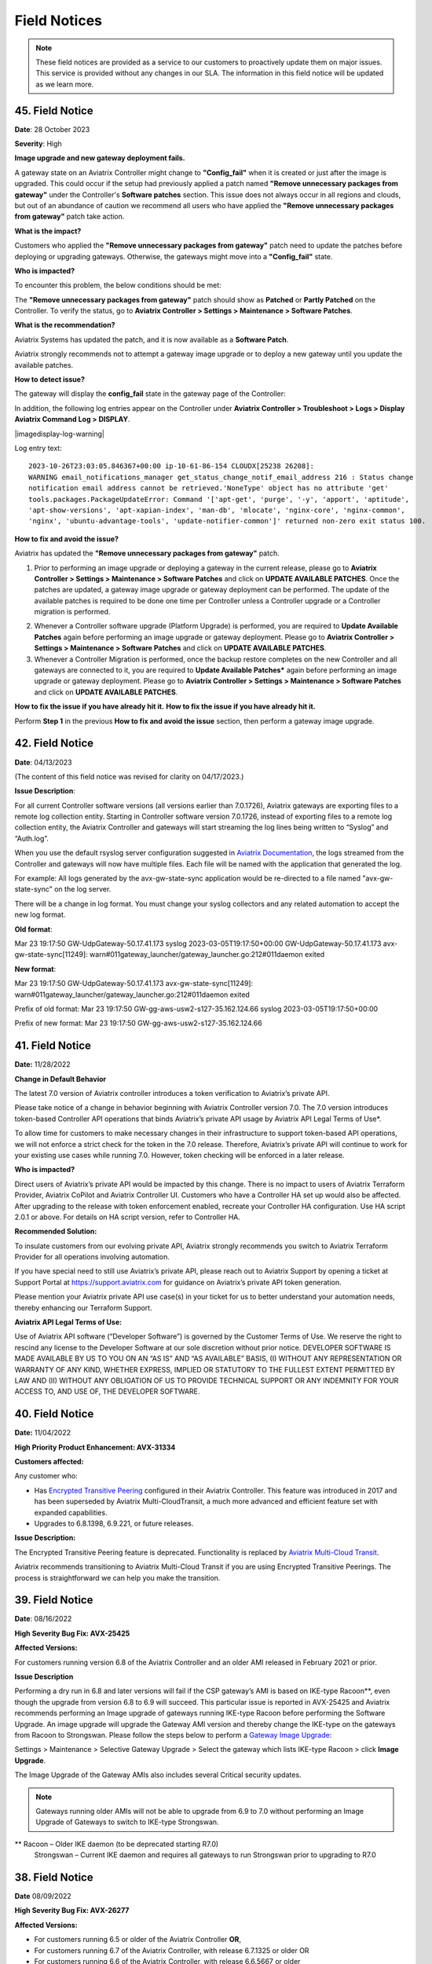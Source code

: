 =======================================
Field Notices
=======================================

.. Note::

 These field notices are provided as a service to our customers to proactively update them on major issues. This service is provided without any changes in our SLA. The information in this field notice will be updated as we learn more.

45. Field Notice
------------------------------------------------

**Date**: 28 October 2023

**Severity**: High

**Image upgrade and new gateway deployment fails.**

A gateway state on an Aviatrix Controller might change to **"Config_fail"** when it is created or just after the image is upgraded. This could occur if the setup had previously applied a patch named **"Remove unnecessary packages from gateway"** under the Controller's **Software patches** section. This issue does not always occur in all regions and clouds, but out of an abundance of caution we recommend all users who have applied the **"Remove unnecessary packages from gateway"** patch take action.

**What is the impact?**

Customers who applied the **"Remove unnecessary packages from gateway"** patch need to update the patches before deploying or upgrading gateways. Otherwise, the gateways might move into a **"Config_fail"** state.

**Who is impacted?**

To encounter this problem, the below conditions should be met:

The **"Remove unnecessary packages from gateway"** patch should show as **Patched** or **Partly Patched** on the Controller. To verify the status, go to **Aviatrix Controller > Settings > Maintenance > Software Patches**.

|imagestatus-patched|

|imagestatus-partly-patched|

**What is the recommendation?**

Aviatrix Systems has updated the patch, and it is now available as a **Software Patch**.

.. WARNING::

Aviatrix strongly recommends not to attempt a gateway image upgrade or to deploy a new gateway until you update the available patches.

**How to detect issue?**

The gateway will display the **config_fail** state in the gateway page of the Controller:

|imagegateway-image-config-fail|

In addition, the following log entries appear on the Controller under **Aviatrix Controller > Troubleshoot > Logs > Display Aviatrix Command Log > DISPLAY**.

|imagedisplay-log-warning|

Log entry text::

    2023-10-26T23:03:05.846367+00:00 ip-10-61-86-154 CLOUDX[25238 26208]:
    WARNING email_notifications_manager get_status_change_notif_email_address 216 : Status change
    notification email address cannot be retrieved.'NoneType' object has no attribute 'get'
    tools.packages.PackageUpdateError: Command '['apt-get', 'purge', '-y', 'apport', 'aptitude',
    'apt-show-versions', 'apt-xapian-index', 'man-db', 'mlocate', 'nginx-core', 'nginx-common',
    'nginx', 'ubuntu-advantage-tools', 'update-notifier-common']' returned non-zero exit status 100.


**How to fix and avoid the issue?**

Aviatrix has updated the **"Remove unnecessary packages from gateway"** patch.

1. Prior to performing an image upgrade or deploying a gateway in the current release, please go to **Aviatrix Controller > Settings > Maintenance > Software Patches** and click on **UPDATE AVAILABLE PATCHES**. Once the patches are updated, a gateway image upgrade or gateway deployment can be performed. The update of the available patches is required to be done one time per Controller unless a Controller upgrade or a Controller migration is performed.

|imagecontroller-patch-update|

2. Whenever a Controller software upgrade (Platform Upgrade) is performed, you are required to **Update Available Patches** again before performing an image upgrade or gateway deployment. Please go to **Aviatrix Controller > Settings > Maintenance > Software Patches** and click on **UPDATE AVAILABLE PATCHES**.

3. Whenever a Controller Migration is performed, once the backup restore completes on the new Controller and all gateways are connected to it, you are required to **Update Available Patches*** again before performing an image upgrade or gateway deployment. Please go to **Aviatrix Controller > Settings > Maintenance > Software Patches** and click on **UPDATE AVAILABLE PATCHES**.

**How to fix the issue if you have already hit it.**
**How to fix the issue if you have already hit it.**

Perform **Step 1** in the previous **How to fix and avoid the issue** section, then perform a gateway image upgrade.
 
42. Field Notice
------------------------------------------------

**Date**: 04/13/2023

(The content of this field notice was revised for clarity on 04/17/2023.)

**Issue Description**:

For all current Controller software versions (all versions earlier than 7.0.1726), Aviatrix gateways are exporting files to a remote log collection entity. Starting in Controller software version 7.0.1726, instead of exporting files to a remote log collection entity, the Aviatrix Controller and gateways will start streaming the log lines being written to “Syslog” and “Auth.log”.

When you use the default rsyslog server configuration suggested in `Aviatrix Documentation <https://docs.aviatrix.com/documentation/latest/platform-administration/aviatrix-logging.html#rsyslog-config-on-controller>`_, the logs streamed from the Controller and gateways will now have multiple files. Each file will be named with the application that generated the log.

For example: All logs generated by the avx-gw-state-sync application would be re-directed to a file named "avx-gw-state-sync" on the log server.

There will be a change in log format. You must change your syslog collectors and any related automation to accept the new log format.

**Old format**:

Mar 23 19:17:50 GW-UdpGateway-50.17.41.173 syslog 2023-03-05T19:17:50+00:00 GW-UdpGateway-50.17.41.173 avx-gw-state-sync[11249]: warn#011gateway_launcher/gateway_launcher.go:212#011daemon exited

**New format**:

Mar 23 19:17:50 GW-UdpGateway-50.17.41.173 avx-gw-state-sync[11249]: warn#011gateway_launcher/gateway_launcher.go:212#011daemon exited

Prefix of old format: Mar 23 19:17:50 GW-gg-aws-usw2-s127-35.162.124.66 syslog 2023-03-05T19:17:50+00:00

Prefix of new format: Mar 23 19:17:50 GW-gg-aws-usw2-s127-35.162.124.66

41. Field Notice
------------------------------------------------

**Date:** 11/28/2022

**Change in Default Behavior**

The latest 7.0 version of Aviatrix controller introduces a token verification to Aviatrix’s private API.

Please take notice of a change in behavior beginning with Aviatrix Controller version 7.0. The 7.0 version introduces token-based Controller API operations that binds Aviatrix’s private API usage by Aviatrix API Legal Terms of Use*.

To allow time for customers to make necessary changes in their infrastructure to support token-based API operations, we will not enforce a strict check for the token in the 7.0 release. Therefore, Aviatrix’s private API will continue to work for your existing use cases while running 7.0. However, token checking will be enforced in a later release.

**Who is impacted?**

Direct users of Aviatrix’s private API would be impacted by this change. There is no impact to users of Aviatrix Terraform Provider, Aviatrix CoPilot and Aviatrix Controller UI. Customers who have a Controller HA set up would also be affected. After upgrading to the release with token enforcement enabled, recreate your Controller HA configuration. Use HA script 2.0.1 or above. For details on HA script version, refer to Controller HA.

**Recommended Solution:**

To insulate customers from our evolving private API, Aviatrix strongly recommends you switch to Aviatrix Terraform Provider for all operations involving automation.

If you have special need to still use Aviatrix’s private API, please reach out to Aviatrix Support by opening a ticket at Support Portal at https://support.aviatrix.com for guidance on Aviatrix’s private API token generation.

Please mention your Aviatrix private API use case(s) in your ticket for us to better understand your automation needs, thereby enhancing our Terraform Support.

**Aviatrix API Legal Terms of Use:**

Use of Aviatrix API software (“Developer Software”) is governed by the Customer Terms of Use. We reserve the right to rescind any license to the Developer Software at our sole discretion without prior notice. DEVELOPER SOFTWARE IS MADE AVAILABLE BY US TO YOU ON AN “AS IS” AND “AS AVAILABLE” BASIS, (I) WITHOUT ANY REPRESENTATION OR WARRANTY OF ANY KIND, WHETHER EXPRESS, IMPLIED OR STATUTORY TO THE FULLEST EXTENT PERMITTED BY LAW AND (II) WITHOUT ANY OBLIGATION OF US TO PROVIDE TECHNICAL SUPPORT OR ANY INDEMNITY FOR YOUR ACCESS TO, AND USE OF, THE DEVELOPER SOFTWARE.

40. Field Notice
------------------------------------------------
 
**Date:** 11/04/2022
 
**High Priority Product Enhancement: AVX-31334**
 
**Customers affected:**
 
Any customer who:
 
* Has `Encrypted Transitive Peering <https://docs.aviatrix.com/HowTos/TransPeering.html?highlight=encrypted%20transitive#encrypted-transitive-peering>`_ configured in their Aviatrix Controller. This feature was introduced in 2017 and has been superseded by Aviatrix Multi-CloudTransit, a much more advanced and efficient feature set with expanded capabilities.
* Upgrades to 6.8.1398, 6.9.221, or future releases.
 
**Issue Description:** 

The Encrypted Transitive Peering feature is deprecated. Functionality is replaced by `Aviatrix Multi-Cloud Transit <https://docs.aviatrix.com/HowTos/transit_gateway_peering.html>`_.
 
Aviatrix recommends transitioning to Aviatrix Multi-Cloud Transit if you are using Encrypted Transitive Peerings. The process is straightforward we can help you make the transition.


39. Field Notice
---------------------------------

**Date**: 08/16/2022 

**High Severity Bug Fix: AVX-25425**

**Affected Versions:**

For customers running version 6.8 of the Aviatrix Controller and an older AMI released in February 2021 or prior. 
 
**Issue Description**

Performing a dry run in 6.8 and later versions will fail if the CSP gateway’s AMI is based on IKE-type Racoon**, even though the upgrade from version 6.8 to 6.9 will succeed. This particular issue is reported in AVX-25425 and Aviatrix recommends performing an Image upgrade of gateways running IKE-type Racoon before performing the Software Upgrade. An image upgrade will upgrade the Gateway AMI version and thereby change the IKE-type on the gateways from Racoon to Strongswan. Please follow the steps below to perform a `Gateway Image Upgrade <https://docs.aviatrix.com/HowTos/gateway-image-migration.html>`_:
 
Settings > Maintenance > Selective Gateway Upgrade > Select the gateway which lists IKE-type Racoon > click **Image Upgrade**.
 
The Image Upgrade of the Gateway AMIs also includes several Critical security updates. 

.. note::

  Gateways running older AMIs will not be able to upgrade from 6.9 to 7.0 without performing an Image Upgrade of Gateways to switch to IKE-type Strongswan. 
 
** Racoon – Older IKE daemon (to be deprecated starting R7.0)
      Strongswan – Current IKE daemon and requires all gateways to run Strongswan prior to upgrading to R7.0


38. Field Notice
------------------

**Date** 08/09/2022

**High Severity Bug Fix: AVX-26277**

**Affected Versions:**

* For customers running 6.5 or older of the Aviatrix Controller **OR**,
* For customers running 6.7 of the Aviatrix Controller, with release 6.7.1325 or older OR 
* For customers running 6.6 of the Aviatrix Controller, with release 6.6.5667 or older 

**AND**

* AWS AMI version released between May 2022 and June 2022 (ver. 05102022). 

**Remediation:**

This bug is fixed in 6.7.1376 or 6.6.5712. Due to the nature of this error, we strongly recommend that customers upgrade their platforms to the latest version, so that they do not face an outage, and are not blocked in their deployments or configuration changes. 

**IMPORTANT NOTE FOR CUSTOMERS RUNNING 6.5 OR OLDER VERSIONS:** Customers running 6.5 or older versions of the Aviatrix Controller should refrain from upgrading their AMI image (to ver. 05102022) until they first upgrade their software version on the Controller to 6.6.5712 or 6.7.1376 by following the steps in “Instructions for Upgrade”. These customers also need to follow the `valid upgrade path <https://docs.aviatrix.com/HowTos/selective_upgrade.html#valid-upgrade-paths>`_.

Any customers who are running 6.5 or older who have already upgraded their AMI image (to ver. 05102022) but have not yet seen the issue should proactively open a support ticket with Aviatrix Support for remediation. 

**Issue Description & Impact**

The AMI included a version of a database store that does not include automatic maintenance settings.  This will cause resource exhaustion on the Controller after a period of time depending on the level of activity the Controller sees.   

Due to this bug, at least one of the following situations may occur:

* Customers may come across an issue that will halt their ability to build environments or make configuration changes; they will see an error stating `StatusCode.RESOURCE_EXHAUSTED` and details will include `tcdserver : mvcc: database space exceeded`.
* Gateway deployment or configuration changes are prevented or is not reflected in the data-plane.
* Controller may lose connectivity with the Gateways.
* Controller may report an incorrect Gateway status or “waiting” status.
* When performing backup using *Settings > Maintenance > Backup & Restore > Backup Now*, an error appears `Gateway <name> not found` on the UI.

**Instructions for Upgrade**

If you have seen this issue already as described in the “*Issue Description & Impact*” section, it is mandatory to open a support ticket with Aviatrix Support first so that they can assist you in preparing for the bug fix and the subsequent upgrade. 

1. Take a backup at *Controller > Settings > Maintenance > Backup & Restore > Backup Now*. If you encounter an issue generating the backup please contact Aviatrix Support.
2. Aviatrix requests that you upgrade your Controller and Gateways to the latest build in the release you are running.  

* Please go through the release notes.  
* Please review the field notices.  
* Please go through the relevant upgrade instructions: Releases 6.4 and earlier or Releases 6.5 and later.  
* **Make sure that all Gateways are in “UP” state.**  
* **PLEASE DO NOT upgrade unless *Settings > Upgrade > Dry Run* is successfully completed for all Gateways.**  If dry run fails, please address the issue, or reach out to Aviatrix Support.  
* Please upgrade to the latest build in the current release by entering the release that the Controller is currently running at *Settings > Upgrade > Target Release Version*. For example, if your Controller is running 6.7.1325, please enter “6.7” in the box without quotation marks.  
* Attempt the backup again.  

If you run into any issues during the upgrade, please reach out to Aviatrix Support by opening a ticket on the Support Portal at https://support.aviatrix.com.  

37. Field Notice
------------------

**Date** 03/25/2022

**High Severity Bug Fix: AVX-18796**

AVX-18796 fixes an issue with Controller to Gateway control channel recently. The recommended builds with the fix in 6.4, 6.5 and 6.6 releases are 6.4.3015, 6.5.3012, 6.6.5413 or later.  Please refer to `Release Notes <https://docs.aviatrix.com/HowTos/Controller_and_Software_Release_Notes.html>`_ for more information on AVX-18796.  


We have published the following software patches to help identify if your Controller is at risk and address it: 

 * **Detect AVX-18796**: This patch can be run anytime, and a **maintenance window is not required** as no configuration changes are made and there will be no impact to either the control plane or the data plane on the Controller and the Gateways. The patch will generate an email to the Controller’s admin email and provide a recommendation on next steps. 
 * **AVX-18796: Check the SSH connectivity to all gateways**: This patch validates the state of the connection between the Controller and the Gateway. This patch can be run anytime, a **maintenance window is not required**. We recommend that you run this before applying the next patch to fix the issue. 
 * **AVX-18796: Sanitize certificate state on all gateways**: This software patch will extend the lifetime of certificates to give you time to upgrade to address AVX-18796. This patch is **recommended to be run in a maintenance window**. This patch should only be run when "AVX-18796-Detect" software patch reports this message "Your network is being impacted by a known issue AVX-18796. Follow the intructions in the Field Notice". The patch will generate an email to the Controller’s admin email.  


When you apply any of the above patches, you will see a popup message like the one shown below – please ignore it and click on “OK”. Depending on the number of Gateways in your deployment, each of these patches can take a while to complete and for an email report to be sent out. 

|imagefn37|

Aviatrix recommends the following be done, as soon as possible, to avoid any possibility of an outage due to this issue:

 - Check the Controller’s admin email address at "Settings/Controller/Email/ChangeAdminEmail" and make sure that it is correct. Please update this address if needed. 
 - First, do a backup on your Controller in "Controller/Settings/Maintenance/Backup&Restore/Backup Now"
 - Make sure that **all your Gateways are in Up/Green state**
 - Go to "Controller/Settings/Maintenance/Software Patches" and click on "Update Available Patches" to see the three patches listed above. 

 - Apply **"Detect AVX-18796"** patch first. Check your email for a report.

   - AVX_SW-PATCH_AVX-18796-FIXED: If the report indicates that your system is NOT impacted, no further actions are needed. We recommend that you stay on the latest supported releases 
   - AVX_SW-PATCH_BEFORE-DANGER-ZONE: If the report informs you that your system IS affected and directs you to upgrade your Controller and Gateways, please proceed to the "Instructions for Upgrade" section below and **complete your upgrade, before the "due date"** as mentioned in the report 
   - AVX_SW-PATCH_IN-DANGER-ZONE: If the report informs you that your system IS impacted and asks you to follow the instructions in the Field Notice, please do the following: 

      - Please apply the software patch **"AVX-18796: Check the SSH connectivity to all gateways"**: If it succeeds, proceed to next step, else reach out to Aviatrix Support 
      - Please apply the software patch **"AVX-18796: Sanitize certificate state on all gateways"** during a maintenance window. If it succeeds, please proceed to the "Instructions for Upgrade" section below and complete an upgrade on your Controller and Gateways and run **"Detect AVX-18796"** software patch again, to validate your network. If it fails, or if you have any questions or need assistance, please open a ticket with Aviatrix Support. 
   - AVX_SW-PATCH_INACCESSIBLE-GW: If the report informs you that some of the Gateways are inaccessible, please try to fix them and apply this patch again. Reach out to Aviatrix Support if you are unable to fix your Gateways  
   - AVX_SW-PATCH_UNEXPECTED-STATE: If the report indicates an error, please follow the directions in the email report and upload your Controller tracelogs and reach out to Aviatrix Support 
   - AVX_SW-PATCH_INAPPLICABLE: If the report says that no additional action is needed. The patch is not applicable to your controller version. We recommend that you stay on the latest supported releases 
 - Take a backup again at "Controller/Settings/Maintenance/Backup&Restore/Backup Now"

**Instructions for Upgrade**

 - Take a backup at "Controller/Settings/Maintenance/Backup&Restore/Backup Now"
 - We request you to upgrade your Controller and Gateways to the latest build in the release you are running  
     - Please go through the `release notes <https://docs.aviatrix.com/HowTos/Controller_and_Software_Release_Notes.html>`_
     - Please review the `field notices <https://docs.aviatrix.com/HowTos/field_notices.html>`_
     - Please go through the relevant upgrade instructions: `Releases 6.4 and earlier <https://docs.aviatrix.com/HowTos/inline_upgrade.html>`_ or `Releases 6.5 and later <https://docs.aviatrix.com/HowTos/selective_upgrade.html>`_
     - **Make sure that all Gateways are in “Up/Green” state**
     - **PLEASE DO NOT upgrade, unless “Settings/Upgrade/Dry Run” is successfully completed.** If “Dry Run” fails, please address the issue or reach out to Aviatrix Support 
     - Please upgrade to the latest build in the current release by entering the release that the Controller is currently running at “Settings/Upgrade/TargetReleaseVersion”. _(For example, if your Controller is running 6.4.3008, please enter “6.4” for “Settings/Upgrade/TargetReleaseVersion”)_
     - Take a backup again 
     - Please apply **"Detect AVX-18796"** software patch again to confirm that your network is free of AVX-18796 
 
If you run into any issues during upgrade, you can reach out to Aviatrix Support by opening a ticket at Support Portal at https://support.aviatrix.com.

36. Field Notice
------------------

**Date** 01/11/2022

**High and Medium Severity Vulnerability - AVI-2021-0008**

A new software release with a fix for this vulnerability was made available on Tuesday, January 11th, 2022. Aviatrix is strongly recommending you to upgrade to the new release at your earliest convenience. This vulnerability was discovered by Aviatrix engineering team and is not known to be exploited. Please refer to `Release Notes <https://docs.aviatrix.com/HowTos/UCC_Release_Notes.html>`_ and `Security Bulletin <https://docs.aviatrix.com/HowTos/security_bulletin_article.html#aviatrix-controller-and-gateways-unauthorized-access>`_ for more information.

The upgrade mechanism is described in our documentation:

* For 6.4 release, refer to `these instructions <https://docs.aviatrix.com/HowTos/inline_upgrade.html#how-to-upgrade-software>`_
* For 6.5 release, start `here <https://docs.aviatrix.com/HowTos/selective_upgrade.html#performing-a-platform-software-upgrade-dry-run>`_ 


If you run into any issues during upgrade, you can reach out to Aviatrix Support by opening a ticket at Support Portal at https://support.aviatrix.com

35. Field Notice
------------------

**Date** 10/25/2021

**Critical Vulnerability Security Patch - AVI-2021-0006**

This security patch was made available Monday, October 25th, 2021 at 05:00PM PST. The critical vulnerability addressed by this patch was privately disclosed to Aviatrix. It affects services of Controller available on port 443 and would allow an unauthenticated attacker to execute code on the Controller. This could be mitigated by limiting access to the https/port 443 of the Controller, or by running a Web Application Firewall (WAF) in front of it. Please refer to our documentation to `secure the Controller access <https://docs.aviatrix.com/HowTos/FAQ.html#how-do-i-secure-the-controller-access>`_.

Aviatrix is strongly recommending you to apply this patch at your earliest convenience. To apply a security patch, please refer to the following steps:

* First, do a backup on your Controller in “Controller/Settings/Maintenance/Backup&Restore/Backup Now”
* Go to “Controller/Settings/Maintenance/Software Patches” and click on “Update Available Patches”
* You should see a new patch called: “AVI-2021-0006 Critical Vulnerability Security Patch”
* Apply the patch, by clicking on the icon on the right and selecting “Apply Patch”
* Take a backup again at “Controller/Settings/Maintenance/Backup&Restore/Backup Now”

**Note:**

* The security patch does not impact the data path or control path and can be executed without a maintenance window
* This patch can be applied on releases 6.2 and higher
* Aviatrix **strongly recommends** you to upgrade to releases 6.4 or higher. Please check out the `release notes <https://docs.aviatrix.com/HowTos/UCC_Release_Notes.html>`_ and follow the `upgrade instructions <https://aviatrix.zendesk.com/hc/en-us/articles/4403944002829-Aviatrix-Controller-Upgrade>`_


34. Field Notice
------------------

**Date** 10/11/2021

**Security Fixes for 6.2, 6.3, 6.4, and 6.5 versions to improve security**

These releases address a Denial-of-Service vulnerability and also improve the security on Controllers by automatically enabling `security group management <https://docs.aviatrix.com/HowTos/FAQ.html#enable-controller-security-group-management>`_ when the first account is added to the Controller, to deal with security updates in CloudFormation when launching new Controllers.

Please upgrade to latest release:

- 6.2: 6.2.2052 or later
- 6.3: 6.3.2526 or later
- 6.4: 6.4.2869 or later
- 6.5: 6.5.1936 or later

Refer to the `Security Alert <https://docs.aviatrix.com/HowTos/UCC_Release_Notes.html#security-note-6-5-1936-6-4-2869-6-3-2526-and-6-2-2052-10-11-2021>`_ for more details on these updates.

Please upgrade to these builds, following the `upgrade instructions <https://aviatrix.zendesk.com/hc/en-us/articles/4403944002829-Aviatrix-Controller-Upgrade>`_, as soon possible.

33. Field Notice
------------------

**Date** 10/02/2021

**The latest 6.5, 6.4, 6.3, and 6.2 versions contain fixes for several vulnerabilities in the controller API**

**Problem:**

Several APIs used to upload configurations of certain services did not verify the authentication of the service or user executing the API call properly. Similar APIs designed to upload files from authenticated users did not properly sanitize their destination input, allowing directory traversal attacks which could eventually allow an authenticated attacker to execute code on the controller.

**Recommended Solution:**

Please upgrade to latest release:

* 6.2: 6.2.2043 or later
* 6.3: 6.3.2490 or later
* 6.4: 6.4.2838 or later
* 6.5: 6.5.1922 or later
Credit: Aviatrix would like to thank the team at Tradecraft ( https://www.wearetradecraft.com/ ) for the responsible disclosure of these issues.

Release notes also available on: https://docs.aviatrix.com/HowTos/UCC_Release_Notes.html

Please upgrade to these builds, following the `upgrade instructions <https://aviatrix.zendesk.com/hc/en-us/articles/4403944002829-Aviatrix-Controller-Upgrade>`_, as soon possible.

32. Field Notice
------------------

**Date** 09/09/2021

**In rare occasions, Controller backup file could get corrupted, resulting in gateways being shown as “down” if used for a Controller restore**

**Problem:**

We have observed, on one occasion, that the Controller’s backups were corrupt. If the backup file does get corrupt, the size of the backup file will be much larger than expected (in tens of MB or larger - much larger than the typical sizes ≤1 MB). The size would be the only indication of the backup file corruption. This issue is being tracked as AVX-14852

**Recommended Solution:**

A fix for this issue is in works and will be released for the supported releases (6.2, 6.3, 6.4, 6.5) on 9/11/2021. Please upgrade to these builds, following the `upgrade instructions <https://aviatrix.zendesk.com/hc/en-us/articles/4403944002829-Aviatrix-Controller-Upgrade>`_, as soon possible.

We request that you inspect your backup file size and if it is larger than expected, please go to Controller/Settings/Backup and click on “backup now” while not running any other operation on the Controller - and compare the backup file sizes.
* If the new backup file size is as expected, please save a copy. And upgrade to the new builds with fix for AVX-14852
* If the new backup file size continues to be large, please reach out to Aviatrix Support at https://support.aviatrix.com


31. Field Notice
------------------

**Date** 08/06/2021

**After a Gateway Replace operation on version 6.4 or later, the Site2Cloud connections on the Gateway might not come up**

**Problem:**

If you run a "Gateway Replace" operation from a Controller running version 6.4 or later, on a gateway which was created when this Controller was running on 6.3 or earlier, the Site2Cloud connections on this Gateway might not be able to come up

The default IPSec tunnel management software was changed in the `Gateway Images <https://docs.aviatrix.com/HowTos/image_release_notes.html>`_ associated with `version 6.4 <https://docs.aviatrix.com/HowTos/UCC_Release_Notes.html>`_ and later. Any Gateway which might have been created while running version 6.3 or older will be using the older IPSec tunnel management software. While the Controller ported the config from the old Gateway to the new Gateway, one of the field's default setting has changed. This setting could come into play based on the devices that this Gateway has established Site2Cloud tunnels and might result in the Site2Cloud tunnel not coming up. This was `documented in the 6.4.2499 release notes <https://docs.aviatrix.com/HowTos/UCC_Release_Notes.html#behavior-change-notice>`_. You can find `more information <https://aviatrix.zendesk.com/hc/en-us/articles/4406236429581>`_ on our `Support Portal <https://support.aviatrix.com/>`_ about this issue

**Recommended Solution:**

If the Site2Cloud tunnel(s) does/do not come up on a Gateway after a "Gateway Replace" operation in 6.4, please go to Controller/Site2Cloud, select the tunnel, click on edit and update the "Remote Identifier" field. If you have any issues, please open a ticket on our `Support Portal <https://support.aviatrix.com/>`_.


30. Field Notice
------------------

**Date** 07/19/2021

**Upgrade from 6.3 to 6.4 could cause gateways to be in down/polling state if any of them have more than 44 characters**

**Problem:**

We had announced in Field Notice 0027(https://docs.aviatrix.com/HowTos/field_notices.html#field-notice-0027-2021-04-29) that gateway names are required to be 50 characters or less. We have noticed that during upgrade operations, from 6.3 to 6.4, we are further limited on the gateway name length to 44 characters due to a new default behavior introduced in 6.4.
 
From 6.4, we started using self-signed certs to authenticate management/control communication between controller and gateways. The default cert domain used is "aviatrixnetwork.com". This ends up using 20 characters from our internal max of 64 characters - leaving only 44 characters for the gateway names(including "-hagw", if the gateway has an HA gateway). If the controller has any gateways with names longer than 44 characters, that gateway and the following gateways in the upgrade process could show up as "down/polling" state on the gateway page.
 
**Recommended Solution:**

* If all your gateway names(including ha gateways) have less than 44 characters, you are not impacted by this issue
* If the name length of any of your gateways is 45 to 50 characters, you have two options

    * While in 6.3, you can delete them and recreate them with names shorter than 44 characters (39 chars max, if you plan to have HA gateway, to account for 5 extra characters in "-hagw" which will be appended to the HA gateway name)
    * Upgrade to 6.4. Some gateways will not be in "green/up". To recover, head to Controller/Onboarding and click in "AWS" icon and enter "av.com". All gateways should come up in "green/up" status. If not, please perform "Troubleshoot/Diagnostics/Gateway/ForceUpgrade" on the affected gateways.
* If any of your gateway names have more than 50 characters (including "-hagw") please schedule a downtime, delete them, and create them again with shorter names(<44 chars, <39 chars if you have an HA for them).
 
If you need further support, please head to our support portal at https://support.avaiatrix.com and open a new ticket.


29. Field Notice
------------------

**Date** 05/11/2021

**Do not upgrade Controllers to R6.4.2499 if you have CloudN’s in your network**

Due to some unresolved issues in R6.4.2499, we strongly ask that you do not upgrade your Aviatrix Controller or CloudN devices to R6.4.2499. If you upgrade to this build, your CloudNs could fail, impacting your network operations.
 
Please look to our `release notes <https://docs.aviatrix.com/HowTos/UCC_Release_Notes.html>`_ on future 6.4 builds for guidance on upgrading your network when CloudN devices are involved. We apologize for any inconvenience.

28. Field Notice
------------------

**Date** 05/03/2021

**End of Life (EOL) announcement for Gateway AMI's**

Gateway AMI's based on old opensource OS versions are designated EOL effective 5/3/2021. Aviatrix is discontinuing support because these operating systems have reached their end of standard support from the provider. 
 
What is the impact if you remain on a deprecated release that is designated EOL?

  * The Aviatrix Support team does not provide assistance on EOL releases.
  * Patches for known issues and vulnerabilities are no longer provided.
 
**Recommendation**

Replace the deprecated gateways and use the new AMIs. To update your Aviatrix gateways, you may need to upgrade your Aviatrix Controller first. The Gateway page lists the AMIs for all your gateways. Go to "Gateway->Column View->Select Gateway Image Name->Apply Columns". For more information, see https://docs.aviatrix.com/HowTos/image_release_notes.html.
 
Discover all deprecated AMIs. Download the "Generate list of Aviatrix Gateways using deprecated AMIs" utility from "Settings->Maintenance->Software Patches->Update Available Patches". Run this utility to send an email to the admin with a list of all gateways running deprecated AMI's. 
 
We recommend that you replace gateways running on old opensource OS versions based AMIs before upgrading to 6.4.
 
Upgrade your Aviatrix Controller to the latest 6.3 release following the instructions at https://docs.aviatrix.com/HowTos/inline_upgrade.html and replace these gateways using the procedures at https://docs.aviatrix.com/HowTos/image_release_notes.html#existing-customers-gateway-image-upgrade. 
 
You can also use the following Aviatrix API's to replace your gateways programmatically:

  * Login and generate CID: curl --location -g --request POST 'https://{{controller_hostname}}/v1/api' --form 'action="login"' --form 'username="admin"' --form 'password="{{admin_password}}"'
  * Use the CID generated above to resize gateway and wait till it is complete, before running on another gateway : curl --location -g --request POST 'https://{{controller_hostname}}/v1/api'  --form 'action="replace_gateway"' --form 'CID="{{CID}}"' --form 'gateway_name="{{gateway_name_in_controller}}"' 
  * Check the Gateway AMI information: curl --location -g --request GET 'https://{{controller_hostname}}/v1/api?action=get_gateway_info&CID={{CID}}&gateway_name={{gateway_name_in_controller}}'
 
Aviatrix strongly recommends that you keep your Aviatrix Network up to date with the latest releases. We also strongly suggest that you periodically check the AMI versions on all your gateways and update them to get the latest fixes for known issues and vulnerabilities. 
 
If you have any difficulties in upgrading your Gateways or have any questions about your Aviatrix network, please open a `support ticket <https://aviatrix.zendesk.com>`_.

27. Field Notice
------------------

**Date** 04/29/2021

**Gateway names longer than 50 bytes can cause issues**

**Problem**

In Version 6.2 and prior, customer may create a spoke or transit gateway name exceeding 50 Bytes. During peer creation a failure may occur if the peering name (concatenation of spoke-to-transit, spoke-to-spoke, etc) exceeds 120 Bytes and throws an error.

(example)
Error: command create_peer_xx_gw failed due to exception errors fully qualified namespace peering_info.xxxxxxxx is too long (max is 120 bytes)


**Recommended Solution**

Version 6.2 and prior: If spoke or transit name exceeds 50 Bytes, manually delete and re-create gateway with name limited to 50 Bytes or less.

Version 6.3 and higher: Newly created spoke and transit gateway names are checked and limited to 50 Bytes or less. However, if there are any residual gateways (6.2 and prior) with name exceeding 50 Bytes they must be deleted and re-created to avoid this issue.

26. Field Notice
------------------

**Date** 04/28/2021

**End of Life (EOL) announcement for Aviatrix VPN Clients for old opensource OS versions**

VPN Clients running on old opensource OS versions are designated EOL effective immediately. VPN Clients running on old opensource OS versions are designated EOL effective 6/1/2021. Aviatrix is discontinuing support because these operating systems have reached their end of standard support from the provider.
 
What is the impact if you remain on a deprecated release that is designated EOL?
The Aviatrix Support team does not provide assistance on EOL releases.
Patches for known issues and vulnerabilities are not provided.
 
Recommendation
Please upgrade to one of the supported `Aviatrix VPN Clients <https://docs.aviatrix.com/Downloads/samlclient.html>`_.
 
If you have any difficulties in upgrading your Aviatrix VPN Client, please contact your Aviatrix Network Admin and have them open a `support ticket <https://aviatrix.zendesk.com/>`_.

25. Field Notice
------------------

**Date** 04/26/2021

**End of Life (EOL) announcement for 5.4, 6.0, 6.1 releases**
 
Following up on Field Notice `0012 <https://docs.aviatrix.com/HowTos/field_notices.html#field-notice-0012-2020-08-07>`_ and `0016 <https://docs.aviatrix.com/HowTos/field_notices.html#field-notice-0016-2020-12-22>`_, we are announcing EOL and End of Support for releases 5.4, 6.0 and 6.1. The R5.4 EOL date is 6/1/2021, the R6.0 EOL date is 6/19/2021 and the R6.1 EOL date is 8/31/2021.
 
What is the impact if you remain on a deprecated release that is designated EOL?

 * The Aviatrix Support team does not provide assistance on EOL releases.
 * Patches for known issues and vulnerabilities are not provided.
 * Enabling the remote SSH support option as well as sending logs and diagnostics to Aviatrix Support may not work.
 * The default SMTP on the Controller cannot send Alerts.
 
**Recommendation:**
Please use the following processes to upgrade your Aviatrix network:

* https://docs.aviatrix.com/HowTos/UCC_Release_Notes.html
* https://docs.aviatrix.com/Support/support_center_operations.html#pre-op-procedures
* https://docs.aviatrix.com/HowTos/inline_upgrade.html
 
If you have any difficulties upgrading your Aviatrix network, please open a `support ticket <https://aviatrix.zendesk.com/>`_.

24. Field Notice
------------------

**Date** 04/25/2021

**Controller HA Code Improvements for release R6.3 and R6.4**
 
Problem:
Improved Controller HA process to avoid corner cases related to Controller HA restore failures.
 
What is Impacted?
Controllers deployed in AWS with the "Controller HA" process enabled.
 
Recommendation
For Controllers running in AWS with the Controller HA process enabled, Aviatrix strongly recommends that you `disable <https://docs.aviatrix.com/HowTos/controller_ha.html#steps-to-disable-controller-ha>`_ and `reenable <https://docs.aviatrix.com/HowTos/controller_ha.html#steps-to-enable-controller-ha>`_ the "Controller HA" process as soon as possible to pick up the latest version of the software. This operation should not impact the Controller that is in operation but we do recommend that you follow our `pre-operation recommendations <https://docs.aviatrix.com/Support/support_center_operations.html#pre-op-procedures>`_. Please see https://docs.aviatrix.com/HowTos/controller_ha.html for more information on Controller HA. Please verify that your `Controller HA <https://docs.aviatrix.com/HowTos/controller_ha.html?#faq>`_ version is 1.6 or higher. Please check `Controller HA release notes <https://docs.aviatrix.com/HowTos/controller_ha.html#changelog>`_.
 
 
Please note that enabling and disabling the Controller HA process is a prerequisite for upgrading to release R6.4, which is scheduled to be released soon.

* https://docs.aviatrix.com/HowTos/UCC_Release_Notes.html
* https://docs.aviatrix.com/Support/support_center_operations.html#pre-op-procedures
* https://docs.aviatrix.com/HowTos/inline_upgrade.html

23. Field Notice
------------------

**Date** 04/24/2021

**Default SMTP Service Down on releases < 6.2.1955**

**Problem:**

The default SMTP service used by Aviatrix has been impacted in releases older than 6.2.1955. Alerts generated from the Controller will fail to reach the admin by email. Gateways are not impacted. Password recovery by email and sending OpenVPN profiles via email will also be impacted.


**Who is impacted?**

Any Controller running versions older than R6.2.1955 that also does not have an SMTP server configured to override the default service.


**Recommended Solution:**

To resolve this issue, please upgrade your Controller to the latest R6.2(>=6.2.1955) or R6.3 software version following the instructions at https://docs.aviatrix.com/HowTos/inline_upgrade.html, or configure your own SMTP service to override the default SMTP service using the instructions at https://docs.aviatrix.com/HowTos/alert_and_email.html.
 
This issue will not be addressed in 5.4, 6.0 and 6.1 releases so if your Controller is running one of these releases, Aviatrix strongly encourages you to upgrade to the 6.3 release.

22. Field Notice
------------------

**Date** 04/19/2021

**Deprecated build 6.3.2405**
 
Last week, Aviatrix published R6.3.2405 and due to the incorrect handling of a corner case issue we decided to deprecate R6.3.2405. If you upgraded to R6.3.2405 your controller might incorrectly notify you that there is a newer release, since you are not running the current R6.3.2364 release. We request that you ignore this upgrade notification. We will be releasing a new build > R6.3.2405 later today. You can safely upgrade to the new release.
 
**Recommendation:**
Please use the following processes to upgrade your Aviatrix network:

* https://docs.aviatrix.com/HowTos/UCC_Release_Notes.html
* https://docs.aviatrix.com/Support/support_center_operations.html#pre-op-procedures
* https://docs.aviatrix.com/HowTos/inline_upgrade.html
 
If you have any questions about your Aviatrix network, please open a `support ticket <https://aviatrix.zendesk.com/>`_.



.. |image1404Controller| image:: field_notices_media/1404Controller.png 
   :width: 600
   
.. |image1804Controller| image:: field_notices_media/1804Controller.png 
   :width: 600
   
.. |imagefn14| image:: field_notices_media/fn14.png 
   :width: 600

.. |imagefn37| image:: field_notices_media/fn37.png
   :width: 400

.. |imagecontroller-patch-update| image:: field_notices_media/controller-patch-update.png
   :width: 600

.. |imagegateway-image-config-fail| image:: field_notices_media/gateway-image-config-fail.png
   :width: 600

.. |imagegateway-display-log-warning| image:: field_notices_media/display-log-warning.png
   :width: 600

.. |imagestatus-partly-patched| image:: field_notices_media/status-partly-patched.png
   :width: 600

.. |imagestatus-patched| image:: field_notices_media/status-patched.png
   :width: 600
